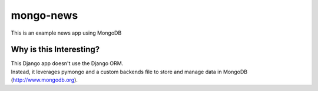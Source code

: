 mongo-news
=========================================
This is an example news app using MongoDB

Why is this Interesting?
------------------------
| This Django app doesn't use the Django ORM.
| Instead, it leverages pymongo and a custom backends file to store and manage data in MongoDB (http://www.mongodb.org). 
